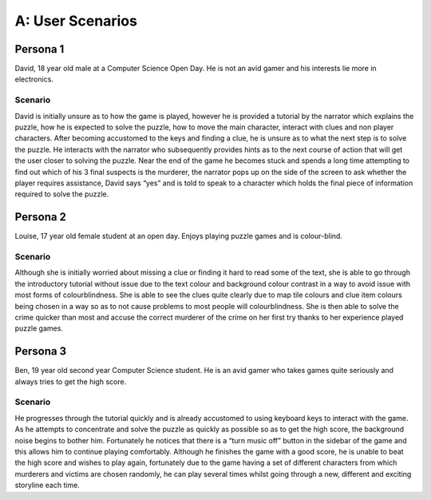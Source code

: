 A: User Scenarios
==========================

Persona 1
-----------
David, 18 year old male at a Computer Science Open Day. He is
not an avid gamer and his interests lie more in electronics.

Scenario
~~~~~~~~~
David is initially unsure as to how the game is played,
however he is provided a tutorial by the narrator which explains the
puzzle, how he is expected to solve the puzzle, how to move the main
character, interact with clues and non player characters. After becoming
accustomed to the keys and finding a clue, he is unsure as to what the
next step is to solve the puzzle. He interacts with the narrator who
subsequently provides hints as to the next course of action that will
get the user closer to solving the puzzle. Near the end of the game he
becomes stuck and spends a long time attempting to find out which of his
3 final suspects is the murderer, the narrator pops up on the side of
the screen to ask whether the player requires assistance, David says
“yes” and is told to speak to a character which holds the final piece of
information required to solve the puzzle.


Persona 2
------------
Louise, 17 year old female student at an open day. Enjoys
playing puzzle games and is colour-blind.

Scenario
~~~~~~~~~
Although she is initially worried about missing a clue or
finding it hard to read some of the text, she is able to go through the
introductory tutorial without issue due to the text colour and
background colour contrast in a way to avoid issue with most forms of
colourblindness. She is able to see the clues quite clearly due to map
tile colours and clue item colours being chosen in a way so as to not
cause problems to most people will colourblindness. She is then able to
solve the crime quicker than most and accuse the correct murderer of the
crime on her first try thanks to her experience played puzzle games.

Persona 3
-----------
Ben, 19 year old second year Computer Science student. He is
an avid gamer who takes games quite seriously and always tries to get
the high score.

Scenario
~~~~~~~~~
He progresses through the tutorial quickly and is already
accustomed to using keyboard keys to interact with the game. As he
attempts to concentrate and solve the puzzle as quickly as possible so
as to get the high score, the background noise begins to bother him.
Fortunately he notices that there is a “turn music off” button in the
sidebar of the game and this allows him to continue playing comfortably.
Although he finishes the game with a good score, he is unable to beat
the high score and wishes to play again, fortunately due to the game
having a set of different characters from which murderers and victims
are chosen randomly, he can play several times whilst going through a
new, different and exciting storyline each time.
